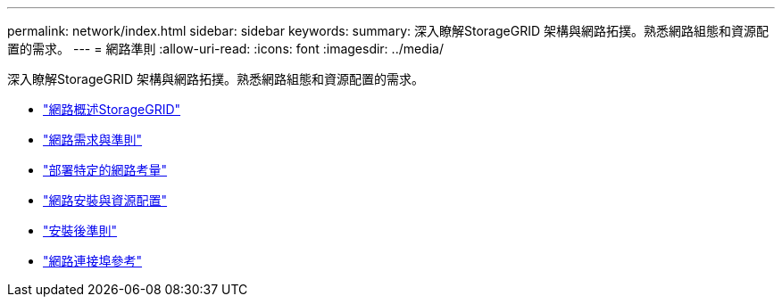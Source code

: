 ---
permalink: network/index.html 
sidebar: sidebar 
keywords:  
summary: 深入瞭解StorageGRID 架構與網路拓撲。熟悉網路組態和資源配置的需求。 
---
= 網路準則
:allow-uri-read: 
:icons: font
:imagesdir: ../media/


[role="lead"]
深入瞭解StorageGRID 架構與網路拓撲。熟悉網路組態和資源配置的需求。

* link:storagegrid-networking-overview.html["網路概述StorageGRID"]
* link:networking-requirements-and-guidelines.html["網路需求與準則"]
* link:deployment-specific-networking-requirements.html["部署特定的網路考量"]
* link:network-installation-and-provisioning.html["網路安裝與資源配置"]
* link:post-installation-guidelines.html["安裝後準則"]
* link:network-port-reference.html["網路連接埠參考"]

